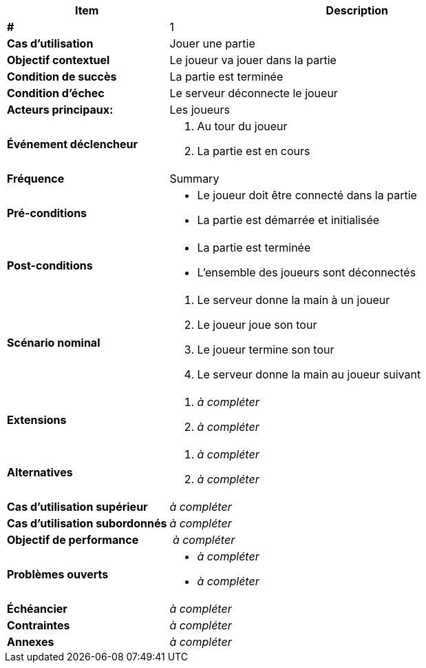 [cols="30s,70n",options="header", frame=sides]
|===
| Item | Description

| # 
| 1

| Cas d'utilisation	
| Jouer une partie

| Objectif contextuel
| Le joueur va jouer dans la partie

| Condition de succès
| La partie est terminée

| Condition d'échec
| Le serveur déconnecte le joueur

| Acteurs principaux:
| Les joueurs


| Événement déclencheur
a|
. Au tour du joueur
. La partie est en cours

| Fréquence
| Summary

| Pré-conditions 
a| 
- Le joueur doit être connecté dans la partie
- La partie est démarrée et initialisée

| Post-conditions
a| 
- La partie est terminée
- L'ensemble des joueurs sont déconnectés


| Scénario nominal
a|
. Le serveur donne la main à un joueur
. Le joueur joue son tour
. Le joueur termine son tour
. Le serveur donne la main au joueur suivant


| Extensions	
a| 
. _à compléter_
. _à compléter_

| Alternatives	
a| 
. _à compléter_
. _à compléter_

| Cas d'utilisation supérieur
| _à compléter_

| Cas d'utilisation subordonnés 
| _à compléter_
// _optional, depending on tools, links to sub.use cases_

| Objectif de performance
| _à compléter_

| Problèmes ouverts	
a|
- _à compléter_
- _à compléter_

| Échéancier	
| _à compléter_

| Contraintes
| _à compléter_

| Annexes
| _à compléter_

|===






